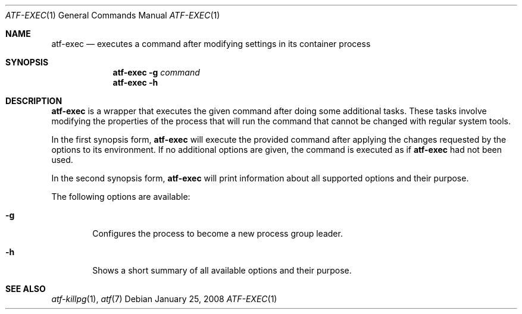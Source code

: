 .\"
.\" Automated Testing Framework (atf)
.\"
.\" Copyright (c) 2008 The NetBSD Foundation, Inc.
.\" All rights reserved.
.\"
.\" Redistribution and use in source and binary forms, with or without
.\" modification, are permitted provided that the following conditions
.\" are met:
.\" 1. Redistributions of source code must retain the above copyright
.\"    notice, this list of conditions and the following disclaimer.
.\" 2. Redistributions in binary form must reproduce the above copyright
.\"    notice, this list of conditions and the following disclaimer in the
.\"    documentation and/or other materials provided with the distribution.
.\" 3. All advertising materials mentioning features or use of this
.\"    software must display the following acknowledgement:
.\"        This product includes software developed by the NetBSD
.\"        Foundation, Inc. and its contributors.
.\" 4. Neither the name of The NetBSD Foundation nor the names of its
.\"    contributors may be used to endorse or promote products derived
.\"    from this software without specific prior written permission.
.\"
.\" THIS SOFTWARE IS PROVIDED BY THE NETBSD FOUNDATION, INC. AND
.\" CONTRIBUTORS ``AS IS'' AND ANY EXPRESS OR IMPLIED WARRANTIES,
.\" INCLUDING, BUT NOT LIMITED TO, THE IMPLIED WARRANTIES OF
.\" MERCHANTABILITY AND FITNESS FOR A PARTICULAR PURPOSE ARE DISCLAIMED.
.\" IN NO EVENT SHALL THE FOUNDATION OR CONTRIBUTORS BE LIABLE FOR ANY
.\" DIRECT, INDIRECT, INCIDENTAL, SPECIAL, EXEMPLARY, OR CONSEQUENTIAL
.\" DAMAGES (INCLUDING, BUT NOT LIMITED TO, PROCUREMENT OF SUBSTITUTE
.\" GOODS OR SERVICES; LOSS OF USE, DATA, OR PROFITS; OR BUSINESS
.\" INTERRUPTION) HOWEVER CAUSED AND ON ANY THEORY OF LIABILITY, WHETHER
.\" IN CONTRACT, STRICT LIABILITY, OR TORT (INCLUDING NEGLIGENCE OR
.\" OTHERWISE) ARISING IN ANY WAY OUT OF THE USE OF THIS SOFTWARE, EVEN
.\" IF ADVISED OF THE POSSIBILITY OF SUCH DAMAGE.
.\"
.Dd January 25, 2008
.Dt ATF-EXEC 1
.Os
.Sh NAME
.Nm atf-exec
.Nd executes a command after modifying settings in its container process
.Sh SYNOPSIS
.Nm
.Fl g
.Ar command
.Nm
.Fl h
.Sh DESCRIPTION
.Nm
is a wrapper that executes the given command after doing some additional
tasks.
These tasks involve modifying the properties of the process that will run
the command that cannot be changed with regular system tools.
.Pp
In the first synopsis form,
.Nm
will execute the provided command after applying the changes requested by
the options to its environment.
If no additional options are given, the command is executed as if
.Nm
had not been used.
.Pp
In the second synopsis form,
.Nm
will print information about all supported options and their purpose.
.Pp
The following options are available:
.Bl -tag -width XgXX
.It Fl g
Configures the process to become a new process group leader.
.It Fl h
Shows a short summary of all available options and their purpose.
.El
.Sh SEE ALSO
.Xr atf-killpg 1 ,
.Xr atf 7
